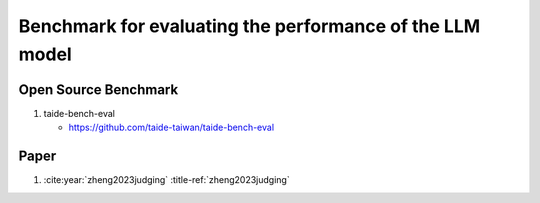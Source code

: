 Benchmark for evaluating the performance of the LLM model
=========================================================


Open Source Benchmark
---------------------

#. taide-bench-eval

   - https://github.com/taide-taiwan/taide-bench-eval


Paper 
-----

#. :cite:year:`zheng2023judging` :title-ref:`zheng2023judging`

